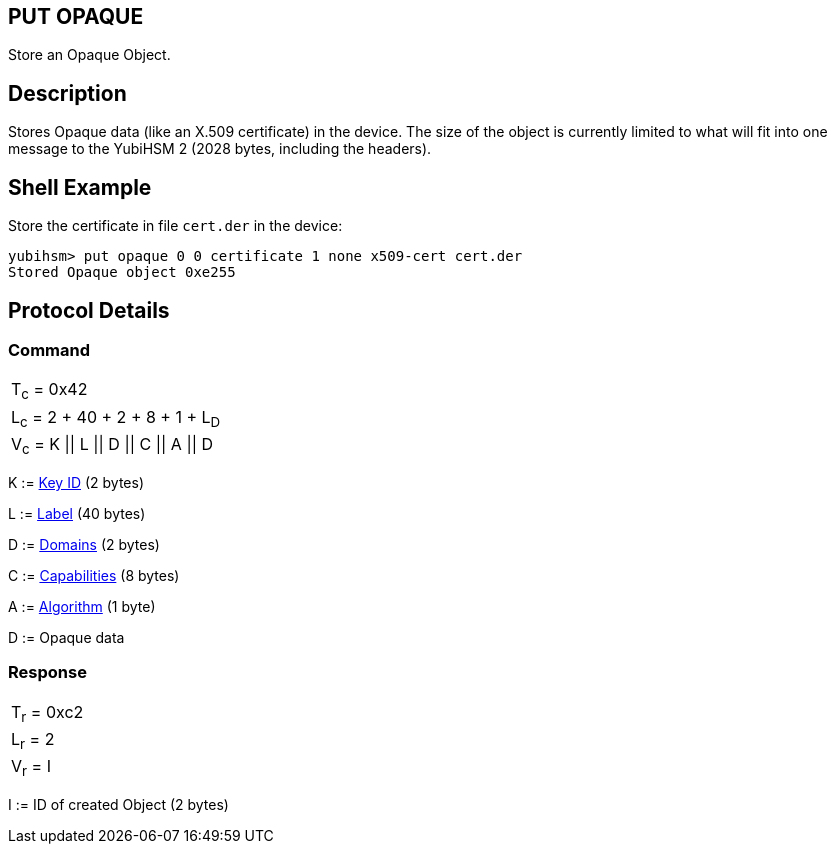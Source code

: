 == PUT OPAQUE

Store an Opaque Object.

== Description

Stores Opaque data (like an X.509 certificate) in the device. The size of the object is currently limited to what will fit into one message to the YubiHSM 2 (2028 bytes, including the headers).

== Shell Example

Store the certificate in file `cert.der` in the device:

  yubihsm> put opaque 0 0 certificate 1 none x509-cert cert.der
  Stored Opaque object 0xe255

== Protocol Details

=== Command

|=============================
|T~c~ = 0x42
|L~c~ = 2 + 40 + 2 + 8 + 1 + L~D~
|V~c~ = K \|\| L \|\| D \|\| C \|\| A \|\| D
|=============================

K := link:../Concepts/Object_ID.adoc[Key ID] (2 bytes)

L := link:../Concepts/Label.adoc[Label] (40 bytes)

D := link:../Concepts/Domain.adoc[Domains] (2 bytes)

C := link:../Concepts/Capability.adoc[Capabilities] (8 bytes)

A := link:../Concepts/Algorithms.adoc[Algorithm] (1 byte)

D := Opaque data

=== Response

|===========
|T~r~ = 0xc2
|L~r~ = 2
|V~r~ = I
|===========

I := ID of created Object (2 bytes)
